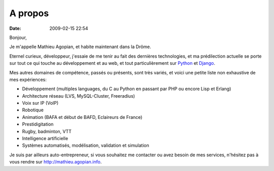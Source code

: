 A propos
########
:date: 2009-02-15 22:54

Bonjour,

Je m'appelle Mathieu Agopian, et habite maintenant dans la Drôme.

Eternel curieux, développeur, j'essaie de me tenir au fait des dernières
technologies, et ma prédilection actuelle se porte sur tout ce qui touche
au développement et au web, et tout particulièrement sur
`Python <http://www.python.org>`_ et `Django <http://www.djangoproject.com>`_.

Mes autres domaines de compétence, passés ou présents, sont très variés, et
voici une petite liste non exhaustive de mes expériences:

- Développement (multiples languages, du C au Python en passant par PHP ou
  encore Lisp et Erlang)
- Architecture réseau (LVS, MySQL-Cluster, Freeradius)
- Voix sur IP (VoIP)
- Robotique
- Animation (BAFA et début de BAFD, Eclaireurs de France)
- Prestidigitation
- Rugby, badminton, VTT
- Intelligence artificielle
- Systèmes automatisés, modélisation, validation et simulation

Je suis par ailleurs auto-entrepreneur, si vous souhaitez me contacter ou avez
besoin de mes services, n'hésitez pas à vous rendre sur
http://mathieu.agopian.info.
